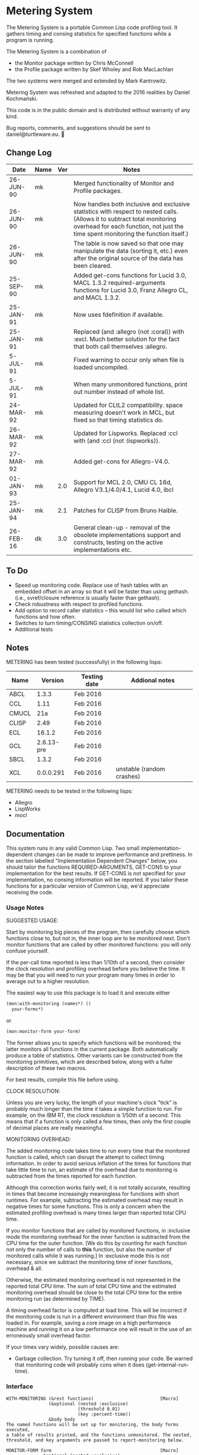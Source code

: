 
* Metering System

The Metering System is a portable Common Lisp code profiling tool.
It gathers timing and consing statistics for specified functions 
while a program is running.

The Metering System is a combination of 
  -  the Monitor package written by Chris McConnell
  -  the Profile package written by Skef Wholey and Rob MacLachlan

The two systems were merged and extended by Mark Kantrowitz.

Metering System was refreshed and adapted to the 2016 realities by
Daniel Kochmański.

This code is in the public domain and is distributed without warranty
of any kind. 

Bug reports, comments, and suggestions should be sent to
daniel@turtleware.eu.


** Change Log
| Date      | Name | Ver | Notes                                                                                                                                                                                                          |
|-----------+------+-----+----------------------------------------------------------------------------------------------------------------------------------------------------------------------------------------------------------------|
| 26-JUN-90 | mk   |     | Merged functionality of Monitor and Profile packages.                                                                                                                                                          |
| 26-JUN-90 | mk   |     | Now handles both inclusive and exclusive statistics with respect to nested calls. (Allows it to subtract total monitoring overhead for each function, not just the time spent monitoring the function itself.) |
| 26-JUN-90 | mk   |     | The table is now saved so that one may manipulate the data (sorting it, etc.) even after the original source of the data has been cleared.                                                                     |
| 25-SEP-90 | mk   |     | Added get-cons functions for Lucid 3.0, MACL 1.3.2 required-arguments functions for Lucid 3.0, Franz Allegro CL, and MACL 1.3.2.                                                                               |
| 25-JAN-91 | mk   |     | Now uses fdefinition if available.                                                                                                                                                                             |
| 25-JAN-91 | mk   |     | Replaced (and :allegro (not :coral)) with :excl.  Much better solution for the fact that both call themselves :allegro.                                                                                        |
| 5-JUL-91  | mk   |     | Fixed warning to occur only when file is loaded uncompiled.                                                                                                                                                    |
| 5-JUL-91  | mk   |     | When many unmonitored functions, print out number instead of whole list.                                                                                                                                       |
| 24-MAR-92 | mk   |     | Updated for CLtL2 compatibility. space measuring doesn't work in MCL, but fixed so that timing statistics do.                                                                                                  |
| 26-MAR-92 | mk   |     | Updated for Lispworks. Replaced :ccl with (and :ccl (not :lispworks)).                                                                                                                                         |
| 27-MAR-92 | mk   |     | Added get-cons for Allegro-V4.0.                                                                                                                                                                               |
| 01-JAN-93 | mk   | 2.0 | Support for MCL 2.0, CMU CL 16d, Allegro V3.1/4.0/4.1, Lucid 4.0, ibcl                                                                                                                                         |
| 25-JAN-94 | mk   | 2.1 | Patches for CLISP from Bruno Haible.                                                                                                                                                                           |
| 26-FEB-16 | dk   | 3.0 | General clean-up - removal of the obsolete implementations support and constructs, testing on the active implementations etc.                                                                                  |


** To Do

   - Speed up monitoring code. Replace use of hash tables with an embedded
     offset in an array so that it will be faster than using gethash. 
     (i.e., svref/closure reference is usually faster than gethash).
   - Check robustness with respect to profiled functions.
   - Add option to record caller statistics -- this would list who
     called which functions and how often.
   - Switches to turn timing/CONSING statistics collection on/off.
   - Additional tests

** Notes

   METERING has been tested (successfully) in the following lisps:

   | Name  |    Version | Testing date | Addional notes            |
   |-------+------------+--------------+---------------------------|
   | ABCL  |      1.3.3 | Feb 2016     |                           |
   | CCL   |       1.11 | Feb 2016     |                           |
   | CMUCL |        21a | Feb 2016     |                           |
   | CLISP |       2.49 | Feb 2016     |                           |
   | ECL   |     16.1.2 | Feb 2016     |                           |
   | GCL   | 2.6.13-pre | Feb 2016     |                           |
   | SBCL  |      1.3.2 | Feb 2016     |                           |
   | XCL   |  0.0.0.291 | Feb 2016     | unstable (random crashes) |


   METERING needs to be tested in the following lisps:
     - Allegro
     - LispWorks
     - mocl


** Documentation

This system runs in any valid Common Lisp. Two small
implementation-dependent changes can be made to improve performance
and prettiness. In the section labelled "Implementation Dependent
Changes" below, you should tailor the functions REQUIRED-ARGUMENTS,
GET-CONS to your implementation for the best results. If GET-CONS is
not specified for your implementation, no consing information will be
reported. If you tailor these functions for a particular version of
Common Lisp, we'd appreciate receiving the code.



*** Usage Notes

SUGGESTED USAGE:

Start by monitoring big pieces of the program, then carefully choose
which functions close to, but not in, the inner loop are to be 
monitored next. Don't monitor functions that are called by other
monitored functions: you will only confuse yourself.

If the per-call time reported is less than 1/10th of a second, then
consider the clock resolution and profiling overhead before you believe
the time. It may be that you will need to run your program many times
in order to average out to a higher resolution.

The easiest way to use this package is to load it and execute either
#+BEGIN_SRC lisp
  (mon:with-monitoring (names*) ()
    your-forms*)
#+END_SRC
or                      
#+BEGIN_SRC lisp
  (mon:monitor-form your-form)
#+END_SRC

The former allows you to specify which functions will be monitored; the
latter monitors all functions in the current package. Both automatically
produce a table of statistics. Other variants can be constructed from
the monitoring primitives, which are described below, along with a
fuller description of these two macros.

For best results, compile this file before using.


CLOCK RESOLUTION:

Unless you are very lucky, the length of your machine's clock "tick" is
probably much longer than the time it takes a simple function to run.
For example, on the IBM RT, the clock resolution is 1/50th of a second.
This means that if a function is only called a few times, then only the
first couple of decimal places are really meaningful.


MONITORING OVERHEAD:

The added monitoring code takes time to run every time that the monitored
function is called, which can disrupt the attempt to collect timing 
information. In order to avoid serious inflation of the times for functions
that take little time to run, an estimate of the overhead due to monitoring
is subtracted from the times reported for each function. 

Although this correction works fairly well, it is not totally accurate,
resulting in times that become increasingly meaningless for functions
with short runtimes. For example, subtracting the estimated overhead
may result in negative times for some functions. This is only a concern
when the estimated profiling overhead is many times larger than 
reported total CPU time.

If you monitor functions that are called by monitored functions, in
:inclusive mode the monitoring overhead for the inner function is
subtracted from the CPU time for the outer function. [We do this by
counting for each function not only the number of calls to *this*
function, but also the number of monitored calls while it was running.]
In :exclusive mode this is not necessary, since we subtract the
monitoring time of inner functions, overhead & all.

Otherwise, the estimated monitoring overhead is not represented in the
reported total CPU time. The sum of total CPU time and the estimated
monitoring overhead should be close to the total CPU time for the
entire monitoring run (as determined by TIME).

A timing overhead factor is computed at load time. This will be incorrect
if the monitoring code is run in a different environment than this file
was loaded in. For example, saving a core image on a high performance
machine and running it on a low performance one will result in the use
of an erroneously small overhead factor.


If your times vary widely, possible causes are:
   - Garbage collection.  Try turning it off, then running your code.
     Be warned that monitoring code will probably cons when it does
     (get-internal-run-time).



*** Interface
#+BEGIN_EXAMPLE
WITH-MONITORING (&rest functions)                         [Macro]
                (&optional (nested :exclusive) 
                           (threshold 0.01)
                           (key :percent-time))
                &body body
The named functions will be set up for monitoring, the body forms executed,
a table of results printed, and the functions unmonitored. The nested,
threshold, and key arguments are passed to report-monitoring below.

MONITOR-FORM form                                         [Macro]
              &optional (nested :exclusive)
                        (threshold 0.01)
                        (key :percent-time)
All functions in the current package are set up for monitoring while
the form is executed, and automatically unmonitored after a table of
results has been printed. The nested, threshold, and key arguments 
are passed to report-monitoring below.

*MONITORED-FUNCTIONS*                                     [Variable]
This holds a list of all functions that are currently being monitored.

MONITOR &rest names                                       [Macro]
The named functions will be set up for monitoring by augmenting
their function definitions with code that gathers statistical information
about code performance. As with the TRACE macro, the function names are
not evaluated. Calls the function MON::MONITORING-ENCAPSULATE on each
function name. If no names are specified, returns a list of all 
monitored functions.

If name is not a symbol, it is evaled to return the appropriate
closure. This allows you to monitor closures stored anywhere like
in a variable, array or structure. Most other monitoring packages 
can't handle this. 

MONITOR-ALL &optional (package *package*)                 [Function]
Monitors all functions in the specified package, which defaults to
the current package.

UNMONITOR &rest names                                     [Macro]
Removes monitoring code from the named functions. If no names are
specified, all currently monitored functions are unmonitored.

RESET-MONITORING-INFO name                                [Function]
Resets the monitoring statistics for the specified function.

RESET-ALL-MONITORING                                      [Function]
Resets the monitoring statistics for all monitored functions.

MONITORED name                                            [Function]
Predicate to test whether a function is monitored.

REPORT-MONITORING &optional names                         [Function]
                            (nested :exclusive) 
                            (threshold 0.01)
                            (key :percent-time)
Creates a table of monitoring information for the specified list
of names, and displays the table using display-monitoring-results.
If names is :all or nil, uses all currently monitored functions.
Takes the following arguments:
   - NESTED specifies whether nested calls of monitored functions
     are included in the times for monitored functions.
     o  If :inclusive, the per-function information is for the entire
        duration of the monitored function, including any calls to
        other monitored functions. If functions A and B are monitored,
        and A calls B, then the accumulated time and consing for A will
        include the time and consing of B.  Note: if a function calls
        itself recursively, the time spent in the inner call(s) may
        be counted several times.
     o  If :exclusive, the information excludes time attributed to
        calls to other monitored functions. This is the default.
   - THRESHOLD specifies that only functions which have been executed
     more than threshold percent of the time will be reported. Defaults
     to 1%. If a threshold of 0 is specified, all functions are listed,
     even those with 0 or negative running times (see note on overhead).
   - KEY specifies that the table be sorted by one of the following
     sort keys:
        :function       alphabetically by function name
        :percent-time   by percent of total execution time
        :percent-cons   by percent of total consing
        :calls          by number of times the function was called
        :time-per-call  by average execution time per function
        :cons-per-call  by average consing per function
        :time           same as :percent-time
        :cons           same as :percent-cons

DISPLAY-MONITORING-RESULTS &optional (threshold 0.01)     [Function]
                                     (key :percent-time)
Prints a table showing for each named function:
   - the total CPU time used in that function for all calls
   - the total number of bytes consed in that function for all calls
   - the total number of calls
   - the average amount of CPU time per call
   - the average amount of consing per call
   - the percent of total execution time spent executing that function
   - the percent of total consing spent consing in that function
Summary totals of the CPU time, consing, and calls columns are printed.
An estimate of the monitoring overhead is also printed. May be run
even after unmonitoring all the functions, to play with the data.

SAMPLE TABLE:

                                                 Cons
                   %     %                       Per      Total   Total
  Function         Time  Cons  Calls  Sec/Call   Call     Time    Cons
  ----------------------------------------------------------------------
  FIND-ROLE:       0.58  0.00    136  0.003521      0  0.478863       0
  GROUP-ROLE:      0.35  0.00    365  0.000802      0  0.292760       0
  GROUP-PROJECTOR: 0.05  0.00    102  0.000408      0  0.041648       0
  FEATURE-P:       0.02  0.00    570  0.000028      0  0.015680       0
  ----------------------------------------------------------------------
  TOTAL:                        1173                   0.828950       0
  Estimated total monitoring overhead: 0.88 seconds
#+END_EXAMPLE

